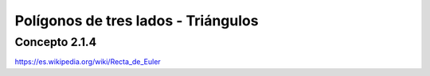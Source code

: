 Polígonos de tres lados - Triángulos
======================================================

Concepto 2.1.4
-------------------

https://es.wikipedia.org/wiki/Recta_de_Euler